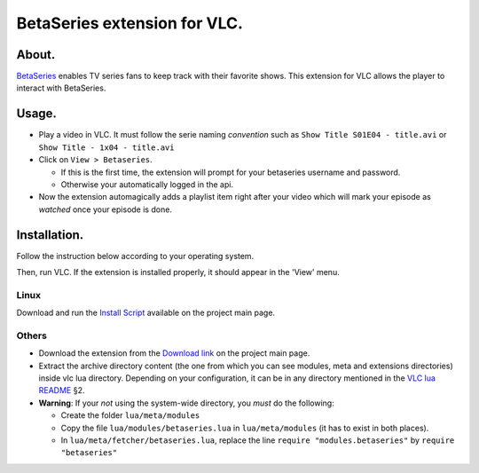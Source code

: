 =============================
BetaSeries extension for VLC.
=============================

About.
======

BetaSeries_ enables TV series fans to keep track with their favorite
shows.
This extension for VLC allows the player to interact with BetaSeries.

Usage.
======
* Play a video in VLC. It must follow the serie naming *convention*
  such as ``Show Title S01E04 - title.avi`` or ``Show Title - 1x04 - title.avi``
* Click on ``View > Betaseries``.

  * If this is the first time, the extension will prompt for your betaseries username and password.
  * Otherwise your automatically logged in the api.

* Now the extension automagically adds a playlist item right after your video
  which will mark your episode as *watched* once your episode is done.

Installation.
=============

Follow the instruction below according to your operating system.

Then, run VLC. If the extension is installed properly, it should appear in the 'View' menu.

Linux
-----

Download and run the `Install Script`_ available on the project main page.

Others
------

* Download the extension from the `Download link`_ on the project main page.
* Extract the archive directory content (the one from which you can see modules, meta and extensions
  directories) inside vlc lua directory. Depending on your configuration,
  it can be in any directory mentioned in the `VLC lua README`_ §2.
* **Warning**: If your *not* using the system-wide directory, you *must* do the following:

  * Create the folder ``lua/meta/modules``
  * Copy the file ``lua/modules/betaseries.lua`` in ``lua/meta/modules``
    (it has to exist in both places).
  * In ``lua/meta/fetcher/betaseries.lua``,
    replace the line ``require "modules.betaseries"`` by ``require "betaseries"``

.. _BetaSeries: http://www.betaseries.com/
.. _`Download link`: https://github.com/gregoire-astruc/videolan-betaseries/downloads
.. _`Install Script`: https://github.com/downloads/gregoire-astruc/videolan-betaseries/install-videolan-betaseries.sh
.. _`VLC lua README`: http://git.videolan.org/?p=vlc.git;a=blob_plain;f=share/lua/README.txt